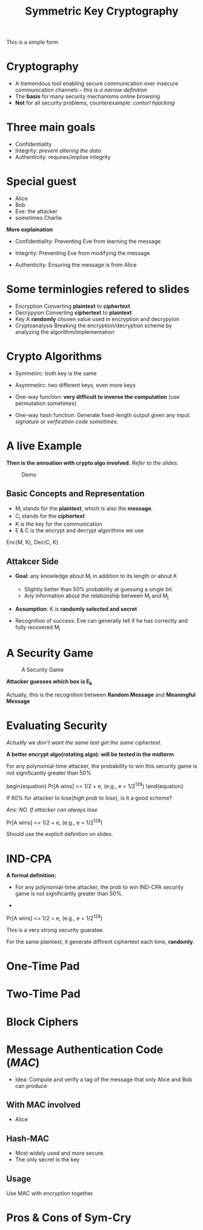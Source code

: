 #+TITLE: Symmetric Key Cryptography
#+LaTeX_CLASS_OPTIONS: [a4paper,12pt]
This is a simple form
* Cryptography
- A tremendous tool enabling secure communication over insecure communication channels -- /this is a narrow definition/
- The *basis* for many security mechanisms online browsing
- *Not* for all security problems, counterexample: /contorl hijacking/
* Three main goals
- Confidentiality
- Integrity: /prevent altering the data/
- Authenticity: requires/implise integrity
* Special guest
- Alice
- Bob
- Eve: the attacker
- sometimes Charlie

*More explaination*

- Confidentiality: Preventing Eve from learning the message

- Integrity: Preventing Eve from modifying the message

- Authenticity: Ensuring the message is from Alice

* Some terminlogies refered to slides
- Encryption
  Converting *plaintext* to *ciphertext*
- Decrypyion
  Converting *ciphertext* to *plaintext*
- Key
  A *randomly* chosen value used in encryption and decrypyion
- Cryptoanalysis
  Breaking the encryption/decryption scheme by analyzing the algorithm/implementation

* Crypto Algorithms
- Symmetirc: both key is the same

- Asymmetirc: two different keys, even more keys \newline

- One-way function: *very difficult to inverse the computation* (use
  permutation sometimes)

- One-way hash function: Generate fixed-length output given any input. /signature or verfication code sometimes./

* A live Example
*Then is the annoation with crypto algo involved.* /Refer to the
slides./
#+CAPTION: Demo
#+NAME:   fig:1
[[./symcry-demo.png]]

** Basic Concepts and Representation
   - M_i stands for the *plaintext*, which is also the *message*.
   - C_i stands for the *ciphertext*
   - K is the key for the communication
   - E & C is the encrypt and decrypt algorithms we use
#+begin_equation
    Enc(M, K), Dec(C, K)
#+end_equation

** Attakcer Side
   + *Goal*: any knowledge about M_i in addition to its length or
     about K
     - Slightly better than 50% probability at guessing a single bit.
     - Any information about the relationship between M_i and M_j

   + *Assumption*: K is *randomly selected and secret*

   + Recognition of success: Eve can generally tell if he has
     correctly and fully recovered M_i

* A Security Game

#+CAPTION: A Security Game
#+NAME:   fig:2
[[./se-game.png]]

*Attacker guesses which box is E_k*

Actually, this is the recognition between *Random Message* and
*Meaningful Message*

* Evaluating Security

/Actually we don't want the same text get the same ciphertext/.

*A better encrypt algo(rotating algo): will be tested in the midterm*

For any polynomial-time attacker, the probability to win this security game is not signiﬁcantly greater than 50%

begin{equation}
Pr[A wins] <= 1/2 + e, (e.g., e = 1/2^{128})
\end{equation}

If 60% for attacker to lose(/high prob to lose/), is it a good scheme?

/Ans: NO. If attacker can always lose/
#+begin_equation
Pr[A wins] <= 1/2 + e, (e.g., e = 1/2^{128})
#+end_equation
Should use the explicit definition on slides.

* IND-CPA

*A formal definition:*
+ For any polynomial-time attacker, the prob to win IND-CPA security
  game is not significantly greater than 50%.

+
#+begin_equation
Pr[A wins] <= 1/2 + e, (e.g., e = 1/2^{128})
#+end_equation

This is a very strong security guaratee.

For the same plaintext, it generate diffirent ciphertext each time, *randomly*.

* One-Time Pad
* Two-Time Pad
* Block Ciphers
* Message Authentication Code (/MAC/)
+ Idea: Compute and verify a tag of the message that only Alice and
  Bob can produce
** With MAC involved
   + Alice
** Hash-MAC
- Most widely used and more secure.
- The only secret is the key
** Usage
   Use MAC with encryption together.

* Pros & Cons of Sym-Cry
